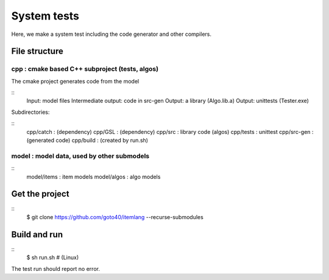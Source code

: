 ================
System tests
================

Here, we make a system test including the code generator and other compilers.


File structure
================

cpp : cmake based C++ subproject (tests, algos)
------------------------------------------------

The cmake project generates code from the model

::
    Input:                  model files
    Intermediate output:    code in src-gen
    Output:                 a library (Algo.lib.a)
    Output:                 unittests (Tester.exe)

Subdirectories:

::
    cpp/catch   : (dependency)
    cpp/GSL     : (dependency)
    cpp/src     : library code (algos)
    cpp/tests   : unittest
    cpp/src-gen : (generated code)
    cpp/build   : (created by run.sh)


model : model data, used by other submodels
------------------------------------------------

::
    model/items : item models
    model/algos : algo models


Get the project
=================
::
    $ git clone https://github.com/goto40/itemlang --recurse-submodules 


Build and run
=================
::
    $ sh run.sh # (Linux)

The test run should report no error.